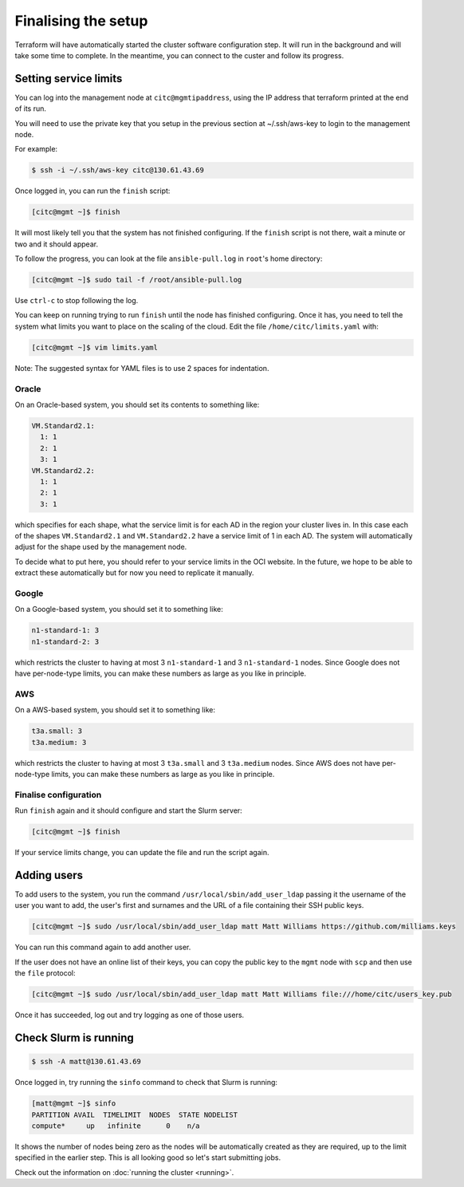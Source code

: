 Finalising the setup
====================

Terraform will have automatically started the cluster software configuration step.
It will run in the background and will take some time to complete.
In the meantime, you can connect to the custer and follow its progress.

Setting service limits
----------------------

You can log into the management node at ``citc@mgmtipaddress``,
using the IP address that terraform printed at the end of its run.

You will need to use the private key that you setup in the previous section at ~/.ssh/aws-key to login to the management node.

For example:

.. code-block:: shell-session

   $ ssh -i ~/.ssh/aws-key citc@130.61.43.69

Once logged in, you can run the ``finish`` script:

.. code-block:: shell-session

   [citc@mgmt ~]$ finish

It will most likely tell you that the system has not finished configuring.
If the ``finish`` script is not there, wait a minute or two and it should appear.

To follow the progress, you can look at the file ``ansible-pull.log`` in ``root``'s home directory:

.. code-block:: shell-session

    [citc@mgmt ~]$ sudo tail -f /root/ansible-pull.log

Use ``ctrl-c`` to stop following the log.

You can keep on running trying to run ``finish`` until the node has finished configuring.
Once it has, you need to tell the system what limits you want to place on the scaling of the cloud.
Edit the file ``/home/citc/limits.yaml`` with:

.. code-block:: shell-session

   [citc@mgmt ~]$ vim limits.yaml

Note: The suggested syntax for YAML files is to use 2 spaces for indentation.

Oracle
++++++

On an Oracle-based system, you should set its contents to something like:

.. code-block:: yaml

   VM.Standard2.1:
     1: 1
     2: 1
     3: 1
   VM.Standard2.2:
     1: 1
     2: 1
     3: 1

which specifies for each shape, what the service limit is for each AD in the region your cluster lives in.
In this case each of the shapes ``VM.Standard2.1`` and ``VM.Standard2.2`` have a service limit of 1 in each AD.
The system will automatically adjust for the shape used by the management node.

To decide what to put here, you should refer to your service limits in the OCI website.
In the future, we hope to be able to extract these automatically but for now you need to replicate it manually.

Google
++++++

On a Google-based system, you should set it to something like:

.. code-block:: yaml

   n1-standard-1: 3
   n1-standard-2: 3

which restricts the cluster to having at most 3 ``n1-standard-1`` and 3 ``n1-standard-1`` nodes.
Since Google does not have per-node-type limits, you can make these numbers as large as you like in principle.

AWS
+++

On a AWS-based system, you should set it to something like:

.. code-block:: yaml

   t3a.small: 3
   t3a.medium: 3

which restricts the cluster to having at most 3 ``t3a.small`` and 3 ``t3a.medium`` nodes.
Since AWS does not have per-node-type limits, you can make these numbers as large as you like in principle.

Finalise configuration
++++++++++++++++++++++

Run ``finish`` again and it should configure and start the Slurm server:

.. code-block:: shell-session

   [citc@mgmt ~]$ finish

If your service limits change, you can update the file and run the script again.

Adding users
------------

To add users to the system, you run the command ``/usr/local/sbin/add_user_ldap`` passing it the username of the user you want to add,
the user's first and surnames and the URL of a file containing their SSH public keys.

.. code-block:: shell-session

   [citc@mgmt ~]$ sudo /usr/local/sbin/add_user_ldap matt Matt Williams https://github.com/milliams.keys

You can run this command again to add another user.

If the user does not have an online list of their keys, you can copy the public key to the ``mgmt`` node with ``scp`` and then use the ``file`` protocol:

.. code-block:: shell-session

   [citc@mgmt ~]$ sudo /usr/local/sbin/add_user_ldap matt Matt Williams file:///home/citc/users_key.pub

Once it has succeeded, log out and try logging as one of those users.

Check Slurm is running
----------------------

.. code-block:: shell-session

   $ ssh -A matt@130.61.43.69

Once logged in, try running the ``sinfo`` command to check that Slurm is running:

.. code-block:: shell-session

   [matt@mgmt ~]$ sinfo
   PARTITION AVAIL  TIMELIMIT  NODES  STATE NODELIST
   compute*     up   infinite      0    n/a

It shows the number of nodes being zero as the nodes will be automatically created as they are required,
up to the limit specified in the earlier step. This is all looking good so let's start submitting jobs.

Check out the information on :doc:`running the cluster <running>`.
